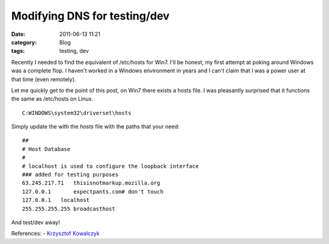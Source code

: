 Modifying DNS for testing/dev
#############################
:date: 2011-06-13 11:21
:category: Blog
:tags: testing, dev

Recently I needed to find the equivalent of /etc/hosts for Win7. I'll be
honest, my first attempt at poking around Windows was a complete flop. I
haven't worked in a Windows environment in years and I can't claim that
I was a power user at that time (even remotely).

Let me quickly get to the point of this post, on Win7 there exists a
hosts file. I was pleasantly surprised that it functions the same as
/etc/hosts on Linux.

::

    C:WINDOWS\system32\driverset\hosts

Simply update the with the *hosts* file with the paths that your need:

::

    ##
    # Host Database
    #
    # localhost is used to configure the loopback interface
    ### added for testing purposes
    63.245.217.71   thisisnotmarkup.mozilla.org
    127.0.0.1       expectpants.com# don't touch
    127.0.0.1   localhost
    255.255.255.255 broadcasthost

And test/dev away!

References: - `Krzysztof Kowalczyk`_

.. _Krzysztof Kowalczyk: http://blog.kowalczyk.info/article/Local-DNS-modifications-on-Windows-etchosts-equi.html
